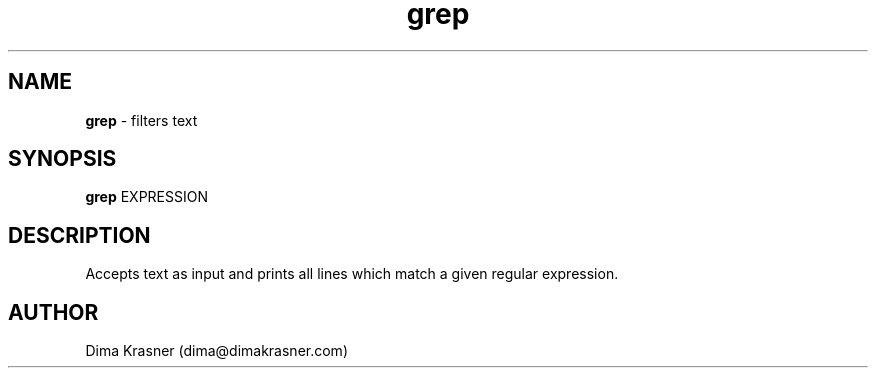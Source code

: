 .TH grep 1
.SH NAME
.B grep
\- filters text
.SH SYNOPSIS
.B grep
EXPRESSION
.SH DESCRIPTION
Accepts text as input and prints all lines which match a given regular
expression.
.SH AUTHOR
Dima Krasner (dima@dimakrasner.com)
